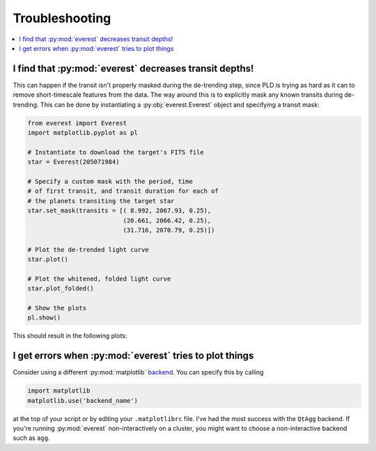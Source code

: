 Troubleshooting
===============

.. contents::
   :local:
    
I find that :py:mod:`everest` decreases transit depths!
~~~~~~~~~~~~~~~~~~~~~~~~~~~~~~~~~~~~~~~~~~~~~~~~~~~~~~~
 
This can happen if the transit isn't properly masked during the de-trending step, since
PLD is trying as hard as it can to remove short-timescale features from the data. The way
around this is to explicitly mask any known transits during de-trending. This can be
done by instantiating a :py:obj:`everest.Everest` object and specifying a transit mask:

.. code-block:: python
  
  from everest import Everest
  import matplotlib.pyplot as pl

  # Instantiate to download the target's FITS file
  star = Everest(205071984)

  # Specify a custom mask with the period, time
  # of first transit, and transit duration for each of
  # the planets transiting the target star
  star.set_mask(transits = [( 8.992, 2067.93, 0.25),
                            (20.661, 2066.42, 0.25),
                            (31.716, 2070.79, 0.25)])

  # Plot the de-trended light curve
  star.plot()

  # Plot the whitened, folded light curve
  star.plot_folded()

  # Show the plots
  pl.show()

This should result in the following plots:
  
.. figure:: usertools.jpg
   :width: 700px
   :align: center
   :height: 100px
   :figclass: align-center

I get errors when :py:mod:`everest` tries to plot things
~~~~~~~~~~~~~~~~~~~~~~~~~~~~~~~~~~~~~~~~~~~~~~~~~~~~~~~~

Consider using a different :py:mod:`matplotlib`
`backend <http://matplotlib.org/api/index_backend_api.html>`_. You can specify
this by calling

.. code-block:: python
  
  import matplotlib
  matplotlib.use('backend_name')

at the top of your script or by editing your ``.matplotlibrc`` file. I've had the 
most success with the ``QtAgg`` backend.
If you're running :py:mod:`everest` non-interactively on a cluster, you might want
to choose a non-interactive backend such as ``agg``.
